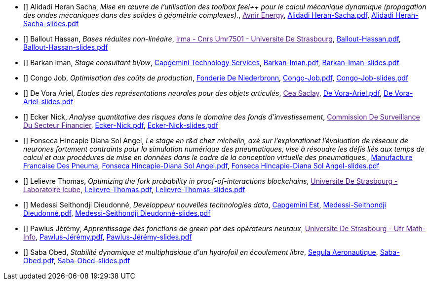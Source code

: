 
 - [[[AlidadiHeran]]] Alidadi Heran Sacha, _Mise en œuvre de l'utilisation des toolbox feel++ pour le calcul mécanique dynamique (propagation des ondes mécaniques dans des solides à géométrie complexes)._, link:[Avnir Energy], xref:attachment$Alidadi Heran-Sacha.pdf[Alidadi Heran-Sacha.pdf],  xref:attachment$Alidadi Heran-Sacha-slides.pdf[Alidadi Heran-Sacha-slides.pdf] 

 - [[[Ballout]]] Ballout Hassan, _Bases réduites non-linéaire_, link:[Irma - Cnrs Umr7501 - Universite De Strasbourg], xref:attachment$Ballout-Hassan.pdf[Ballout-Hassan.pdf],  xref:attachment$Ballout-Hassan-slides.pdf[Ballout-Hassan-slides.pdf] 

 - [[[Barkan]]] Barkan Iman, _Stage consultant bi/bw_, link:https://www.fr.capgemini.com/[Capgemini Technology Services], xref:attachment$Barkan-Iman.pdf[Barkan-Iman.pdf],  xref:attachment$Barkan-Iman-slides.pdf[Barkan-Iman-slides.pdf] 

 - [[[Congo]]] Congo Job, _Optimisation des coûts de production_, link:www.fonderie-de-niederbronn.com[Fonderie De Niederbronn], xref:attachment$Congo-Job.pdf[Congo-Job.pdf],  xref:attachment$Congo-Job-slides.pdf[Congo-Job-slides.pdf] 

 - [[[DeVora]]] De Vora Ariel, _Etudes des représentations neurales pour des objets articulés_, link:[Cea Saclay], xref:attachment$De Vora-Ariel.pdf[De Vora-Ariel.pdf],  xref:attachment$De Vora-Ariel-slides.pdf[De Vora-Ariel-slides.pdf] 

 - [[[Ecker]]] Ecker Nick, _Analyse quantitative des risques dans le domaine des fonds d’investissement_, link:[Commission De Surveillance Du Secteur Financier], xref:attachment$Ecker-Nick.pdf[Ecker-Nick.pdf],  xref:attachment$Ecker-Nick-slides.pdf[Ecker-Nick-slides.pdf] 

 - [[[FonsecaHincapie]]] Fonseca Hincapie Diana Sol Angel, _Le stage en r&d chez michelin, axé sur l'explorationet l'évaluation de réseaux de neurones fortement contraints pour la simulation numérique des pneumatiques, vise à résoudre les défis liés aux temps de calcul et aux procédures de mise en données dans le cadre de la conception virtuelle des pneumatiques._, link:http://www.michelin.fr[Manufacture Francaise Des Pneuma], xref:attachment$Fonseca Hincapie-Diana Sol Angel.pdf[Fonseca Hincapie-Diana Sol Angel.pdf],  xref:attachment$Fonseca Hincapie-Diana Sol Angel-slides.pdf[Fonseca Hincapie-Diana Sol Angel-slides.pdf] 

 - [[[Lelievre]]] Lelievre Thomas, _Optimizing the fork probability in proof-of-interactions blockchains_, link:[Universite De Strasbourg - Laboratoire Icube], xref:attachment$Lelievre-Thomas.pdf[Lelievre-Thomas.pdf],  xref:attachment$Lelievre-Thomas-slides.pdf[Lelievre-Thomas-slides.pdf] 

 - [[[Medessi]]] Medessi Seithondji Dieudonné, _Developpeur nouvelles technologies data_, link:www.fr.capgemini.com[Capgemini Est], xref:attachment$Medessi-Seithondji Dieudonné.pdf[Medessi-Seithondji Dieudonné.pdf],  xref:attachment$Medessi-Seithondji Dieudonné-slides.pdf[Medessi-Seithondji Dieudonné-slides.pdf] 

 - [[[Pawlus]]] Pawlus Jérémy, _Apprentissage des fonctions de green par des opérateurs neuraux_, link:[Universite De Strasbourg - Ufr Math-Info], xref:attachment$Pawlus-Jérémy.pdf[Pawlus-Jérémy.pdf],  xref:attachment$Pawlus-Jérémy-slides.pdf[Pawlus-Jérémy-slides.pdf] 

 - [[[Saba]]] Saba Obed, _Stabilité dynamique et multiphasique d’un hydrofoil en écoulement libre_, link:www.segula.fr[Segula Aeronautique], xref:attachment$Saba-Obed.pdf[Saba-Obed.pdf],  xref:attachment$Saba-Obed-slides.pdf[Saba-Obed-slides.pdf] 
